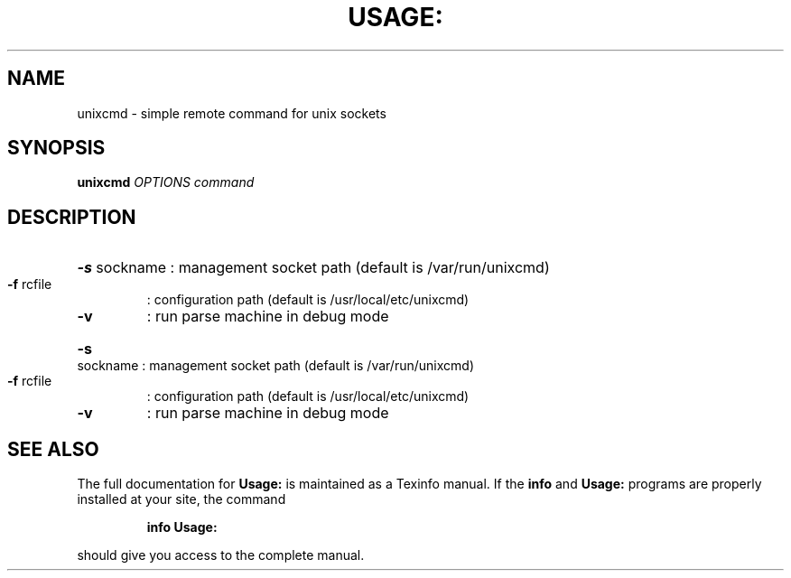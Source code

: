 .\" DO NOT MODIFY THIS FILE!  It was generated by help2man 1.36.
.TH USAGE: "1" "November 2007" "Usage: unixcmd OPTIONS command" "User Commands"
.SH NAME
unixcmd \- simple remote command for unix sockets
.SH SYNOPSIS
.B unixcmd
\fIOPTIONS command\fR
.SH DESCRIPTION
.HP
\fB\-s\fR sockname : management socket path (default is /var/run/unixcmd)
.TP
\fB\-f\fR rcfile
: configuration path (default is /usr/local/etc/unixcmd)
.TP
\fB\-v\fR
: run parse machine in debug mode
.HP
\fB\-s\fR sockname : management socket path (default is /var/run/unixcmd)
.TP
\fB\-f\fR rcfile
: configuration path (default is /usr/local/etc/unixcmd)
.TP
\fB\-v\fR
: run parse machine in debug mode
.SH "SEE ALSO"
The full documentation for
.B Usage:
is maintained as a Texinfo manual.  If the
.B info
and
.B Usage:
programs are properly installed at your site, the command
.IP
.B info Usage:
.PP
should give you access to the complete manual.
